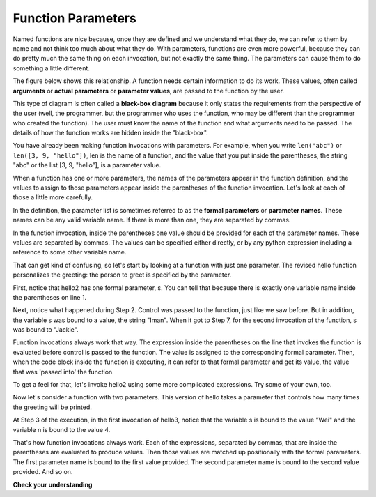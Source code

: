 ..  Copyright (C)  Brad Miller, David Ranum, Jeffrey Elkner, Peter Wentworth, Allen B. Downey, Chris
    Meyers, and Dario Mitchell.  Permission is granted to copy, distribute
    and/or modify this document under the terms of the GNU Free Documentation
    License, Version 1.3 or any later version published by the Free Software
    Foundation; with Invariant Sections being Forward, Prefaces, and
    Contributor List, no Front-Cover Texts, and no Back-Cover Texts.  A copy of
    the license is included in the section entitled "GNU Free Documentation
    License".

.. qnum::
   :prefix: func-3-
   :start: 1

Function Parameters
-------------------

Named functions are nice because, once they are defined and we understand what they do, we can refer to them by name 
and not think too much about what they do. With parameters, functions are even more powerful, because they can do 
pretty much the same thing on each invocation, but not exactly the same thing. The parameters can cause them to do 
something a little different. 

.. youtube:: HoW5_PHONoY
    :height: 315
    :width: 560
    :align: left

The figure below shows this relationship. A function needs certain information to do its work. These values, often 
called **arguments** or **actual parameters** or **parameter values**, are passed to the function by the user.

.. image:: Figures/blackboxproc.png

This type of diagram is often called a **black-box diagram** because it only states the requirements from the 
perspective of the user (well, the programmer, but the programmer who uses the function, who may be different than the 
programmer who created the function). The user must know the name of the function and what arguments need to be 
passed. The details of how the function works are hidden inside the "black-box".

You have already been making function invocations with parameters. For example, when you write ``len("abc")`` or 
``len([3, 9, "hello"])``, len is the name of a function, and the value that you put inside the parentheses, the string 
"abc" or the list [3, 9, "hello"], is a parameter value.

When a function has one or more parameters, the names of the parameters appear in the function definition, and the 
values to assign to those parameters appear inside the parentheses of the function invocation. Let's look at each of 
those a little more carefully.

In the definition, the parameter list is sometimes referred to as the **formal parameters** or **parameter names**. 
These names can be any valid variable name. If there is more than one, they are separated by commas. 

In the function invocation, inside the parentheses one value should be provided for each of the parameter names. These 
values are separated by commas. The values can be specified either directly, or by any python expression including a 
reference to some other variable name.

That can get kind of confusing, so let's start by looking at a function with just one parameter. The revised hello 
function personalizes the greeting: the person to greet is specified by the parameter. 

.. codelens:: clens11_3_1
   :python: py3

   def hello2(s):
      print("Hello " + s)
      print("Glad to meet you")
         
   hello2("Iman")
   hello2("Jackie")

First, notice that hello2 has one formal parameter, s. You can tell that because
there is exactly one variable name inside the parentheses on line 1.

Next, notice what happened during Step 2. Control was passed to the function, just like we saw before. But in 
addition, the variable s was bound to a value, the string "Iman". When it got to Step 7, for the second invocation of
the function, s was bound to "Jackie".

Function invocations always work that way. The expression inside the parentheses on the line that invokes the function 
is evaluated before control is passed to the function. The value is assigned to the corresponding formal parameter. 
Then, when the code block inside the function is executing, it can refer to that formal parameter and get its value, 
the value that was 'passed into' the function.

.. showeval:: eval11_3_1
   :trace_mode: true

   def hello2(s):
       print("Hello " + s)
       print("Glad to meet you")

   hello2("Nick")
   ~~~~
   {{hello2("Nick")}}{{def hello2(s):}}
   def hello2({{s}}{{"Nick"}}):
   {{def hello2("Nick"):}}{{print("Hello " + s)}}
   print("Hello " + {{s}}{{"Nick"}})
   {{print("Hello " + "Nick")     #prints out "hello Nick"}}{{print("Glad to meet you")   #prints out "Glad to meet you"}}
   {{print("Glad to meet you")   #prints out "Glad to meet you"}}{{# the function is finished}}

To get a feel for that, let's invoke hello2 using some more complicated expressions. Try some of your own, too.

.. activecode:: ac11_3_1

   def hello2(s):
       print("Hello " + s)
       print("Glad to meet you")
         
   hello2("Iman" + " and Jackie")
   hello2("Class " * 3)

Now let's consider a function with two parameters. This version of hello takes
a parameter that controls how many times the greeting will be printed.

.. codelens:: clens11_3_2
   :python: py3

   def hello3(s, n):
      greeting = "Hello {} ".format(s)
      print(greeting*n)
         
   hello3("Wei", 4)
   hello3("", 1)
   hello3("Kitty", 11)

At Step 3 of the execution, in the first invocation of hello3, notice that the variable s is bound
to the value "Wei" and the variable n is bound to the value 4.

That's how function invocations always work. Each of the expressions, separated by commas, that are inside the
parentheses are evaluated to produce values. Then those values are matched up positionally
with the formal parameters. The first parameter name is bound to the first value
provided. The second parameter name is bound to the second value provided. And so on.

**Check your understanding**

.. mchoice:: question11_3_1
   :answer_a: def greet(t):
   :answer_b: def greet:
   :answer_c: greet(t, n):
   :answer_d: def greet(t, n)
   :correct: a
   :feedback_a: A function may take zero or more parameters.  In this case it has one.  
   :feedback_b: A function needs to specify its parameters in its header. If there are no paramters, put () after the function name.
   :feedback_c: A function definition needs to include the keyword def.
   :feedback_d: A function definition header must end in a colon (:).
   :practice: T

   Which of the following is a valid function header (first line of a function definition)?

.. mchoice:: question11_3_2
   :answer_a: def print_many(x, y):
   :answer_b: print_many
   :answer_c: print_many(x, y)
   :answer_d: Print out string x, y times.
   :correct: b
   :feedback_a: This line is the complete function header (except for the semi-colon) which includes the name as well as several other components.
   :feedback_b: Yes, the name of the function is given after the keyword def and before the list of parameters.
   :feedback_c: This includes the function name and its parameters
   :feedback_d: This is a comment stating what the function does.

   What is the name of the following function?

   .. code-block:: python

     def print_many(x, y):
         """Print out string x, y times."""
         for i in range(y):
             print(x)

.. mchoice:: question11_3_3
   :answer_a: i
   :answer_b: x
   :answer_c: x, y
   :answer_d: x, y, i
   :correct: c
   :feedback_a: i is a variable used inside of the function, but not a parameter, which is passed in to the function.
   :feedback_b: x is only one of the parameters to this function.
   :feedback_c: Yes, the function specifies two parameters: x and y.
   :feedback_d: the parameters include only those variables whose values that the function expects to receive as input. They are specified in the header of the function.

   What are the parameters of the following function?

   .. code-block:: python

     def print_many(x, y):
         """Print out string x, y times."""
         for i in range(y):
             print(x)

.. mchoice:: question11_3_4
   :answer_a: print_many(x, y)
   :answer_b: print_many
   :answer_c: print_many("Greetings")
   :answer_d: print_many("Greetings", 10):
   :answer_e: print_many("Greetings", z)
   :correct: e
   :feedback_a: No, x and y are the names of the formal parameters to this function.  When the function is called, it requires actual values to be passed in.
   :feedback_b: A function call always requires parentheses after the name of the function.
   :feedback_c: This function takes two parameters (arguments)
   :feedback_d: A colon is only required in a function definition.  It will cause an error with a function call.
   :feedback_e: Since z has the value 3, we have passed in two correct values for this function. "Greetings" will be printed 3 times.

   Considering the function below, which of the following statements correctly invokes, or calls, this function (i.e., causes it to run)?

   .. code-block:: python

      def print_many(x, y):
         """Print out string x, y times."""
         for i in range(y):
             print(x)

      z = 3

.. mchoice:: question11_3_5
   :answer_a: True
   :answer_b: False
   :correct: a
   :feedback_a: Yes, you can call a function multiple times by putting the call in a loop.
   :feedback_b: One of the purposes of a function is to allow you to call it more than once. Placing it in a loop allows it to executed multiple times as the body of the loop runs multiple times.

   True or false: A function can be called several times by placing a function call in the body of a for loop.

.. mchoice:: question11_3_6
   :answer_a: Hello
   :answer_b: Goodbye
   :answer_c: s1
   :answer_d: s2
   :correct: b
   :feedback_a: "Hello" is shorter than "Goodbye"
   :feedback_b: "Goodbye" is longer than "Hello"
   :feedback_c: s1 is a variable name; its value would print out, not the variable name.
   :feedback_d: s2 is a variable name; its value would print out, not the variable name.
   :practice: T

   What output will the following code produce?
   
   .. code-block:: python

      def cyu(s1, s2):
         if len(s1) > len(s2):
            print(s1)
         else:
            print(s2)
            
      cyu("Hello", "Goodbye")
